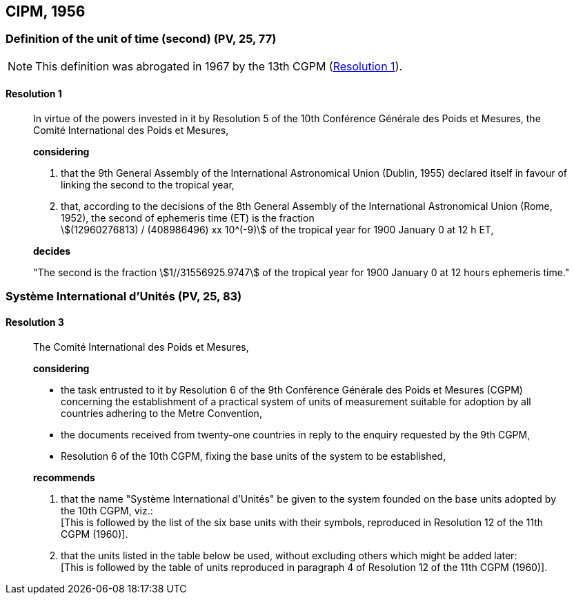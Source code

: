 
[[cipm1956]]
== CIPM, 1956

[[cipm1956r1]]
=== Definition of the unit of time (second) (PV, 25, 77)(((second (stem:["unitsml(s)"]))))

NOTE: This definition was abrogated in 1967 by the 13th CGPM (<<cgpm13th1967r1r1,Resolution 1>>).

[[cipm1956r1r1]]
==== Resolution 1
____

In virtue of the powers invested in it by Resolution 5 of the 10th Conférence Générale des Poids et Mesures, the Comité International des Poids et Mesures,

*considering*

. that the 9th General Assembly of the International Astronomical Union (Dublin, 1955) declared itself in favour of linking the second to the tropical year,

. that, according to the decisions of the 8th General Assembly of the International Astronomical Union (Rome, 1952), the second of ephemeris time (ET) is the fraction +
stem:[(12960276813) / (408986496) xx 10^(-9)] of the tropical year for 1900 January 0 at 12 h ET,

*decides*

"The second is the fraction stem:[1//31556925.9747] of the tropical year for 1900 January 0 at 12 hours ephemeris time."
____


[[cipm1956r3]]
[variant-title,type=toc]
=== Système International d'Unités (PV, 25, 83)

[[cipm1956r3r3]]
==== Resolution 3
____

The Comité International des Poids et Mesures,

*considering*
(((metre (stem:["unitsml(m)"]))))

* the task entrusted to it by Resolution 6 of the 9th Conférence Générale des Poids et Mesures (CGPM) concerning the establishment of a practical system of units of measurement suitable for adoption by all countries adhering to the ((Metre Convention)),
* the documents received from twenty-one countries in reply to the enquiry requested by the 9th CGPM,
* Resolution 6 of the 10th CGPM, fixing the base units(((base unit(s)))) of the system to be established,

*recommends*

[align=left]
. that the name "Système International d'Unités" be given to the system founded on the base units(((base unit(s)))) adopted by the 10th CGPM, viz.: +
[This is followed by the list of the six base units(((base unit(s)))) with their symbols, reproduced in Resolution 12 of the 11th CGPM (1960)].

. that the units listed in the table below be used, without excluding others which might be added later: +
[This is followed by the table of units reproduced in paragraph 4 of Resolution 12 of the 11th CGPM (1960)].
____

